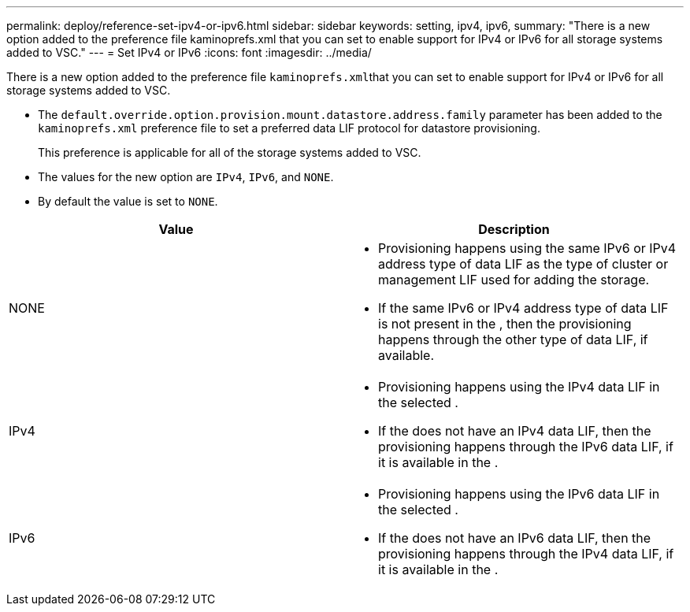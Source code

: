 ---
permalink: deploy/reference-set-ipv4-or-ipv6.html
sidebar: sidebar
keywords: setting, ipv4, ipv6,
summary: "There is a new option added to the preference file kaminoprefs.xml that you can set to enable support for IPv4 or IPv6 for all storage systems added to VSC."
---
= Set IPv4 or IPv6
:icons: font
:imagesdir: ../media/

[.lead]
There is a new option added to the preference file ``kaminoprefs.xml``that you can set to enable support for IPv4 or IPv6 for all storage systems added to VSC.

* The `default.override.option.provision.mount.datastore.address.family` parameter has been added to the `kaminoprefs.xml` preference file to set a preferred data LIF protocol for datastore provisioning.
+
This preference is applicable for all of the storage systems added to VSC.

* The values for the new option are `IPv4`, `IPv6`, and `NONE`.
* By default the value is set to `NONE`.

[cols="1a,1a" options="header"]
|===
| Value| Description
a|
NONE
a|

* Provisioning happens using the same IPv6 or IPv4 address type of data LIF as the type of cluster or management LIF used for adding the storage.
* If the same IPv6 or IPv4 address type of data LIF is not present in the , then the provisioning happens through the other type of data LIF, if available.

a|
IPv4
a|

* Provisioning happens using the IPv4 data LIF in the selected .
* If the does not have an IPv4 data LIF, then the provisioning happens through the IPv6 data LIF, if it is available in the .

a|
IPv6
a|

* Provisioning happens using the IPv6 data LIF in the selected .
* If the does not have an IPv6 data LIF, then the provisioning happens through the IPv4 data LIF, if it is available in the .

|===
